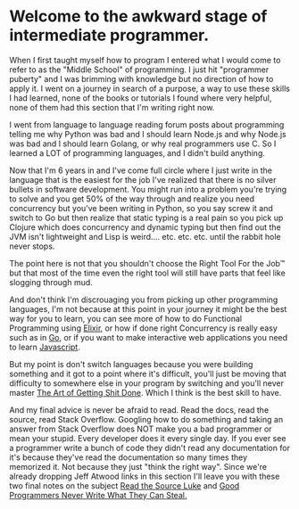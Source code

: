 * Welcome to the awkward stage of intermediate programmer.
  :PROPERTIES:
  :CUSTOM_ID: welcome-to-the-awkward-stage-of-intermediate-programmer.
  :END:

When I first taught myself how to program I entered what I would come to
refer to as the "Middle School" of programming. I just hit "programmer
puberty" and I was brimming with knowledge but no direction of how to
apply it. I went on a journey in search of a purpose, a way to use these
skills I had learned, none of the books or tutorials I found where very
helpful, none of them had this section that I'm writing right now.

I went from language to language reading forum posts about programming
telling me why Python was bad and I should learn Node.js and why Node.js
was bad and I should learn Golang, or why real programmers use C. So I
learned a LOT of programming languages, and I didn't build anything.

Now that I'm 6 years in and I've come full circle where I just write in
the language that is the easiest for the job I've realized that there is
no silver bullets in software development. You might run into a problem
you're trying to solve and you get 50% of the way through and realize
you need concurrency but you've been writing in Python, so you say screw
it and switch to Go but then realize that static typing is a real pain
so you pick up Clojure which does concurrency and dynamic typing but
then find out the JVM isn't lightweight and Lisp is weird.... etc. etc.
etc. until the rabbit hole never stops.

The point here is not that you shouldn't choose the Right Tool For the
Job™ but that most of the time even the right tool will still have parts
that feel like slogging through mud.

And don't think I'm discrouaging you from picking up other programming
languages, I'm not because at this point in your journey it might be the
best way for you to learn, you can see more of how to do Functional
Programming using [[https://elixir-lang.org][Elixir]], or how if done
right Concurrency is really easy such as in [[https://golang.org][Go]],
or if you want to make interactive web applications you need to learn
[[https://javascript.com][Javascript]].

But my point is don't switch languages because you were building
something and it got to a point where it's difficult, you'll just be
moving that difficulty to somewhere else in your program by switching
and you'll never master
[[https://www.amazon.com/Effective-Programming-More-Than-Writing-ebook/dp/B008HUMTO0][The
Art of Getting Shit Done]]. Which I think is the best skill to have.

And my final advice is never be afraid to read. Read the docs, read the
source, read Stack Overflow. Googling how to do something and taking an
answer from Stack Overflow does NOT make you a bad programmer or mean
your stupid. Every developer does it every single day. If you ever see a
programmer write a bunch of code they didn't read any documentation for
it's because they've read the documentation so many times they memorized
it. Not because they just "think the right way". Since we're already
dropping Jeff Atwood links in this section I'll leave you with these two
final notes on the subject
[[https://blog.codinghorror.com/learn-to-read-the-source-luke/][Read the
Source Luke]] and
[[https://blog.codinghorror.com/never-design-what-you-can-steal/][Good
Programmers Never Write What They Can Steal.]]
